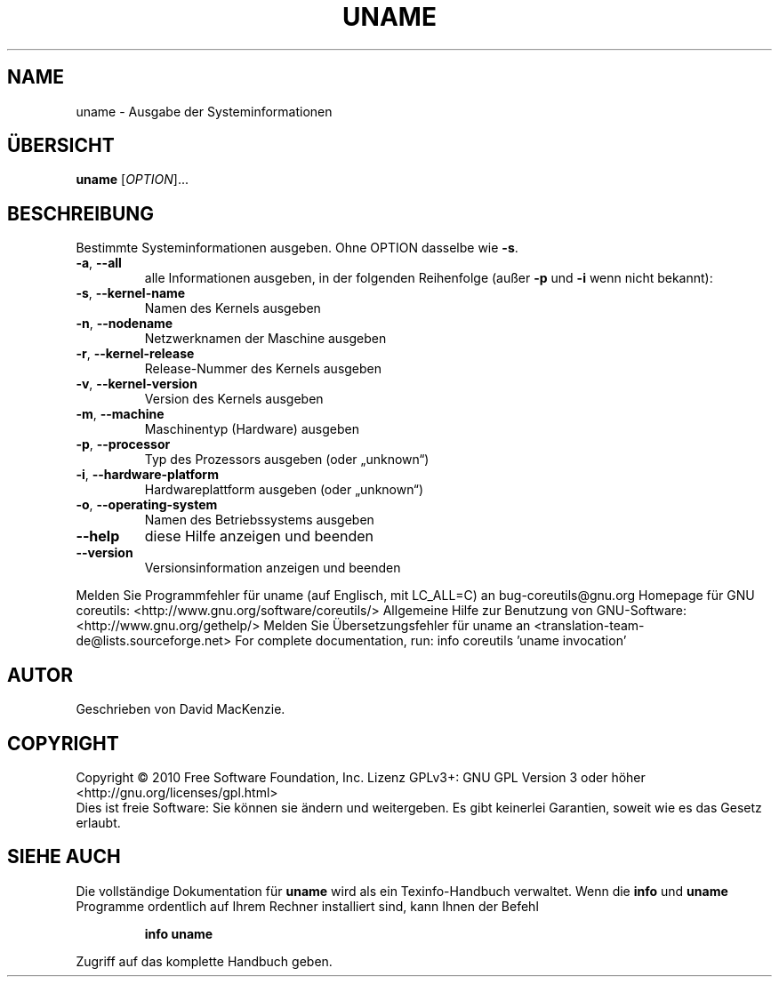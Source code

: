 .\" DO NOT MODIFY THIS FILE!  It was generated by help2man 1.38.2.
.TH UNAME "1" "April 2010" "GNU coreutils 8.5" "Benutzerkommandos"
.SH NAME
uname \- Ausgabe der Systeminformationen
.SH ÜBERSICHT
.B uname
[\fIOPTION\fR]...
.SH BESCHREIBUNG
Bestimmte Systeminformationen ausgeben.  Ohne OPTION dasselbe wie \fB\-s\fR.
.TP
\fB\-a\fR, \fB\-\-all\fR
alle Informationen ausgeben, in der folgenden
Reihenfolge (außer \fB\-p\fR und \fB\-i\fR wenn nicht bekannt):
.TP
\fB\-s\fR, \fB\-\-kernel\-name\fR
Namen des Kernels ausgeben
.TP
\fB\-n\fR, \fB\-\-nodename\fR
Netzwerknamen der Maschine ausgeben
.TP
\fB\-r\fR, \fB\-\-kernel\-release\fR
Release‐Nummer des Kernels ausgeben
.TP
\fB\-v\fR, \fB\-\-kernel\-version\fR
Version des Kernels ausgeben
.TP
\fB\-m\fR, \fB\-\-machine\fR
Maschinentyp (Hardware) ausgeben
.TP
\fB\-p\fR, \fB\-\-processor\fR
Typ des Prozessors ausgeben (oder „unknown“)
.TP
\fB\-i\fR, \fB\-\-hardware\-platform\fR
Hardwareplattform ausgeben (oder „unknown“)
.TP
\fB\-o\fR, \fB\-\-operating\-system\fR
Namen des Betriebssystems ausgeben
.TP
\fB\-\-help\fR
diese Hilfe anzeigen und beenden
.TP
\fB\-\-version\fR
Versionsinformation anzeigen und beenden
.PP
Melden Sie Programmfehler für uname (auf Englisch, mit LC_ALL=C) an bug\-coreutils@gnu.org
Homepage für GNU coreutils: <http://www.gnu.org/software/coreutils/>
Allgemeine Hilfe zur Benutzung von GNU\-Software: <http://www.gnu.org/gethelp/>
Melden Sie Übersetzungsfehler für uname an <translation\-team\-de@lists.sourceforge.net>
For complete documentation, run: info coreutils 'uname invocation'
.SH AUTOR
Geschrieben von David MacKenzie.
.SH COPYRIGHT
Copyright \(co 2010 Free Software Foundation, Inc.
Lizenz GPLv3+: GNU GPL Version 3 oder höher <http://gnu.org/licenses/gpl.html>
.br
Dies ist freie Software: Sie können sie ändern und weitergeben.
Es gibt keinerlei Garantien, soweit wie es das Gesetz erlaubt.
.SH "SIEHE AUCH"
Die vollständige Dokumentation für
.B uname
wird als ein Texinfo-Handbuch verwaltet. Wenn die
.B info
und
.B uname
Programme ordentlich auf Ihrem Rechner installiert sind, kann Ihnen der
Befehl
.IP
.B info uname
.PP
Zugriff auf das komplette Handbuch geben.
